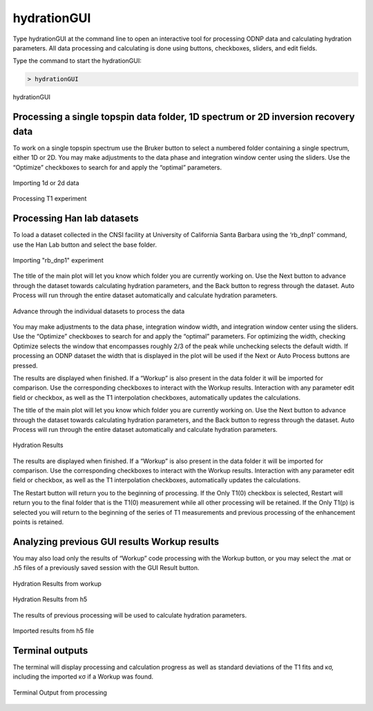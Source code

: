 ============
hydrationGUI
============

Type hydrationGUI at the command line to open an interactive tool for processing ODNP data and calculating hydration parameters. All data processing and calculating is done using buttons, checkboxes, sliders, and edit fields.

Type the command to start the hydrationGUI:

.. code-block:: console
    
    > hydrationGUI

.. figure:: _static/images/hydrationGUI_overview.png
    :width: 400
    :alt: Hydration GUI
    :align: center

    hydrationGUI

Processing a single topspin data folder, 1D spectrum or 2D inversion recovery data
==================================================================================

To work on a single topspin spectrum use the Bruker button to select a numbered folder containing a single spectrum, either 1D or 2D. You may make adjustments to the data phase and integration window center using the sliders. Use the “Optimize” checkboxes to search for and apply the “optimal” parameters. 

.. figure:: _static/images/hydrationGUI_importing_1d_2d.png
    :width: 400
    :alt: Loading 1d or 2d data
    :align: center

    Importing 1d or 2d data

.. figure:: _static/images/hydrationGUI_experiment_304.png
    :width: 400
    :alt: Example Processing T1 data
    :align: center

    Processing T1 experiment

Processing Han lab datasets
===========================

To load a dataset collected in the CNSI facility at University of California Santa Barbara using the ‘rb_dnp1’ command, use the Han Lab button and select the base folder.

.. figure:: _static/images/hydrationGUI_importing_rbdnp1.png
    :width: 400
    :alt: Example Importing rb_dnp1 Experiment
    :align: center

    Importing "rb_dnp1" experiment


The title of the main plot will let you know which folder you are currently working on. Use the Next button to advance through the dataset towards calculating hydration parameters, and the Back button to regress through the dataset. Auto Process will run through the entire dataset automatically and calculate hydration parameters.

.. figure:: _static/images/hydrationGUI_procesing_rbdnp1_data.png
    :width: 400
    :alt: Example Importing rb_dnp1 Experiment
    :align: center

    Advance through the individual datasets to process the data


You may make adjustments to the data phase, integration window width, and integration window center using the sliders. Use the “Optimize” checkboxes to search for and apply the “optimal” parameters. For optimizing the width, checking Optimize selects the window that encompasses roughly 2/3 of the peak while unchecking selects the default width. If processing an ODNP dataset the width that is displayed in the plot will be used if the Next or Auto Process buttons are pressed. 

The results are displayed when finished. If a “Workup” is also present in the data folder it will be imported for comparison. Use the corresponding checkboxes to interact with the Workup results. Interaction with any parameter edit field or checkbox, as well as the T1 interpolation checkboxes, automatically updates the calculations. 


The title of the main plot will let you know which folder you are currently working on. Use the Next button to advance through the dataset towards calculating hydration parameters, and the Back button to regress through the dataset. Auto Process will run through the entire dataset automatically and calculate hydration parameters.

.. figure:: _static/images/hydrationGUI_ksigma.png
    :width: 400
    :alt: Generating Hydration Results
    :align: center

    Hydration Results

The results are displayed when finished. If a “Workup” is also present in the data folder it will be imported for comparison. Use the corresponding checkboxes to interact with the Workup results. Interaction with any parameter edit field or checkbox, as well as the T1 interpolation checkboxes, automatically updates the calculations. 


The Restart button will return you to the beginning of processing. If the Only T1(0) checkbox is selected, Restart will return you to the final folder that is the T1(0) measurement while all other processing will be retained. If the Only T1(p) is selected you will return to the beginning of the series of T1 measurements and previous processing of the enhancement points is retained. 


Analyzing previous GUI results Workup results
=============================================

You may also load only the results of “Workup” code processing with the Workup button, or you may select the .mat or .h5 files of a previously saved session with the GUI Result button. 

.. figure:: _static/images/hydrationGUI_previous_results1.png
    :width: 400
    :alt: Importing Hydration Results from Workup
    :align: center

    Hydration Results from workup

.. figure:: _static/images/hydrationGUI_previous_results1.png
    :width: 400
    :alt: Importing Hydration Results from h5
    :align: center

    Hydration Results from h5

The results of previous processing will be used to calculate hydration parameters.

.. figure:: _static/images/hydrationGUI_results_from_h5.png
    :width: 400
    :alt: Imported Hydration Results
    :align: center

    Imported results from h5 file

Terminal outputs
================

The terminal will display processing and calculation progress as well as standard deviations of the T1 fits and κσ, including the imported κσ if a Workup was found. 

.. figure:: _static/images/hydrationGUI_terminal.png
    :width: 400
    :alt: Terminal Output
    :align: center

    Terminal Output from processing

